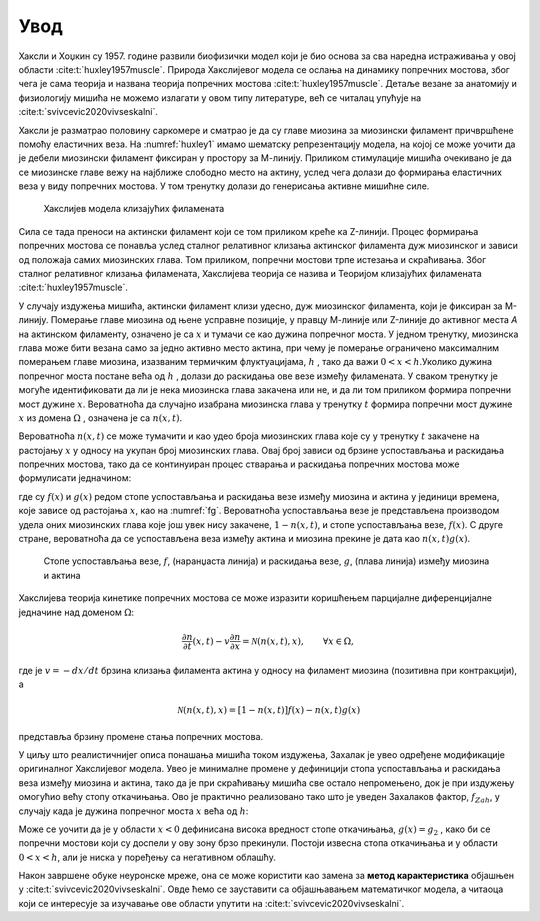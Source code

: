 Увод
=======

Хаксли и Хоџкин су 1957. године развили биофизички модел који је био основа за сва наредна истраживања у овој области :cite:t:`huxley1957muscle`. Природа Хакслијевог модела се ослања на динамику попречних мостова, због чега је сама теорија и названа теорија попречних мостова :cite:t:`huxley1957muscle`. Детаље везане за анатомију и физиологију мишића не можемо излагати у овом типу литературе, већ се читалац упућује на :cite:t:`svivcevic2020vivseskalni`.

Хаксли је разматрао половину саркомере и сматрао је да су главе миозина за миозински филамент причвршћене помоћу еластичних веза. На :numref:`huxley1` имамо шематску репрезентацију модела, на којој се може уочити да је дебели миозински филамент фиксиран у простору за М-линију. Приликом стимулације мишића очекивано је да се миозинске главе вежу на најближе слободно место на актину, услед чега долази до формирања еластичних веза у виду попречних мостова. У том тренутку долази до генерисања активне мишићне силе. 

.. _huxley1:

.. figure:: huxley1.png
    :width: 80%

    Хакслијев модела клизајућих филамената

Сила се тада преноси на актински филамент који се том приликом креће ка Z-линији. Процес формирања попречних мостова се понавља услед сталног релативног клизања
актинског филамента дуж миозинског и зависи од положаја самих миозинских глава. Том приликом, попречни мостови трпе истезања и скраћивања. Због сталног релативног
клизања филамената, Хакслијева теорија се назива и Теоријом клизајућих филамената :cite:t:`huxley1957muscle`. 

У случају издужења мишића, актински филамент клизи удесно, дуж миозинског филамента, који је фиксиран за М-линију. Померање главе миозина од њене усправне позиције, у правцу М-линије или Z-линије до активног места *А* на актинском филаменту, означено је са :math:`x` и тумачи се као дужина попречног моста. У једном тренутку, миозинска глава може бити везана само за једно активно место актина, при чему je померање ограничено максималним померањем главе миозина, изазваним термичким флуктуацијама, :math:`h` , тако да важи :math:`0<x<h`.Уколико дужина попречног моста постане већа од :math:`h` , долази до раскидања ове везе између филамената. У сваком тренутку је могуће идентификовати да ли је нека миозинска глава закачена или не, и да ли том приликом формира попречни мост дужине :math:`x`. Вероватноћа да случајно изабрана миозинска глава у тренутку :math:`t` формира попречни мост дужине :math:`x` из домена :math:`\Omega` , означена је са :math:`n(x,t)`. 

Вероватноћа :math:`n(x,t)` се може тумачити и као удео броја миозинских глава које су у тренутку :math:`t` закачене на растојању :math:`x` у односу на укупан број миозинских глава. Овај број зависи од брзине успостављања и раскидања попречних мостова, тако да се континуиран процес стварања и раскидања попречних мостова може формулисати једначином:

.. math:: 
    :label: eq:huxley1

    \frac{dn(x,t)}{dt} = \left[  1-n(x,t) \right] f(x) - n(x,t) g(x),

где су :math:`f(x)` и :math:`g(x)` редом стопе успостављања и раскидања везе између миозина и актина у јединици времена, које зависе од растојања :math:`x`, као на :numref:`fg`. Вероватноћа успостављања везе је представљена производом удела оних миозинских глава које још увек нису закачене, :math:`1-n(x,t)`, и стопе успостављања везе, :math:`f(x)`. С друге стране, вероватноћа да се успостављена веза између актина и миозина прекине је дата као :math:`n(x,t) g(x)`. 

.. _fg:

.. figure:: fg.png
    :width: 50%

    Стопе успостављања везе, :math:`f`, (наранџаста линија) и раскидања везе, :math:`g`, (плава линија) између миозина и актина

Хакслијева теорија кинетике попречних мостова се може изразити коришћењем парцијалне диференцијалне једначине над доменом :math:`\Omega`:

.. math:: 
    \frac{\partial n}{\partial t} (x,t) - v \frac{\partial n}{\partial x} = \mathcal{N} \left( n(x,t), x\right), \qquad \forall x \in \Omega,

где је :math:`v= -dx/dt` брзина клизања филамента актина у односу на филамент миозина (позитивна при контракцији), а

.. math:: 
    \mathcal{N} \left( n(x,t), x\right) = \left[  1-n(x,t) \right] f(x) - n(x,t) g(x)

представља брзину промене стања попречних мостова.

У циљу што реалистичнијег описа понашања мишића током издужења, Захалак је увео одређене модификације оригиналног Хакслијевог модела. Увео је минималне промене у дефиницији стопа успостављања и раскидања веза између миозина и актина, тако да је при скраћивању мишића све остало непромењено, док је при издужењу омогућио већу стопу откачињања. Ово је практично реализовано тако што је уведен Захалаков фактор, :math:`f_{Zah}`, у случају када је дужина попречног моста :math:`x` већа од :math:`h`:

.. math::
    :label: eq:fg

    x<0 \quad : \quad f(x)=0; \, g(x)=g_2; \\ 
    0 \le x \le h \quad : \quad f(x)=f_1 x/h; \, g(x)=g_1 x/h; \\
    x>h \quad : \quad f(x)=0; \, g(x)=f_{Zah} \, g_1 x / h 

Може се уочити да је у области :math:`x<0` дефинисана висока вредност стопе откачињања, :math:`g(x)=g_2` , како би се попречни мостови који су доспели у ову зону брзо прекинули. Постоји извесна стопа откачињања и у области :math:`0<x<h`, али је ниска у поређењу са негативном облашћу. 

Након завршене обуке неуронске мреже, она се може користити као замена за **метод карактеристика** објашњен у :cite:t:`svivcevic2020vivseskalni`. Овде ћемо се зауставити са објашњавањем математичког модела, а читаоца који се интересује за изучавање ове области упутити на :cite:t:`svivcevic2020vivseskalni`.
